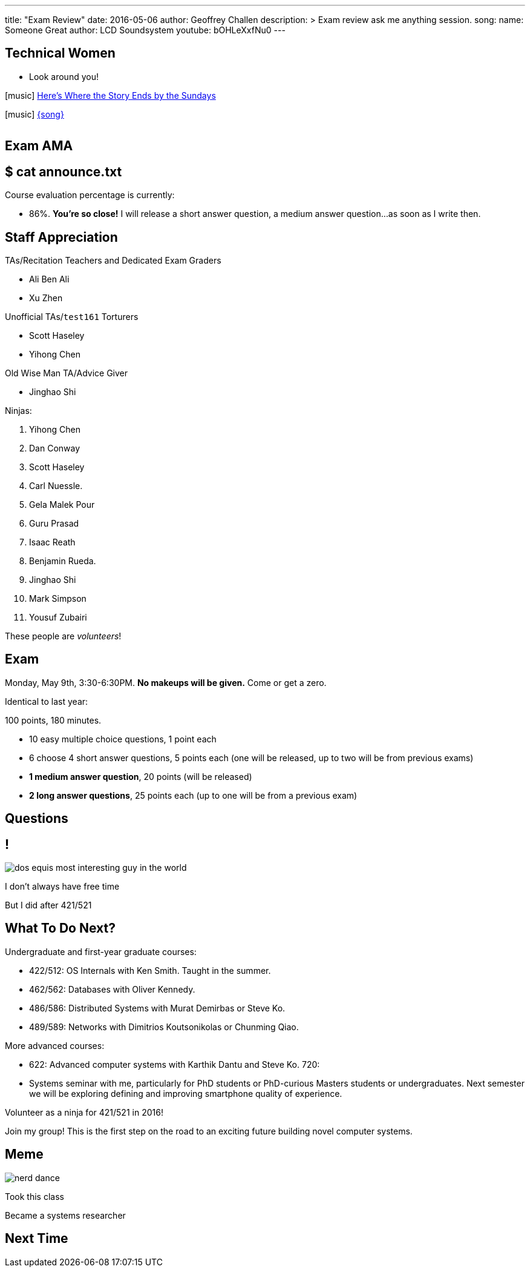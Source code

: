 ---
title: "Exam Review"
date: 2016-05-06
author: Geoffrey Challen
description: >
  Exam review ask me anything session.
song:
  name: Someone Great
  author: LCD Soundsystem
  youtube: bOHLeXxfNu0
---
[.nooutline.spelling_exception]
== Technical Women

* Look around you!

[.h4.center]
icon:music[] http://en.wikipedia.org/wiki/The_Sundays[Here's Where the Story Ends by the Sundays]

[.h4.center]
icon:music[] http://lcdsoundsystem.com/[{song}]

video::FHsip5xOenQ[youtube,width=0,height=0]
video::{music}[youtube,width=0,height=0]

== Exam AMA

[.nooutline]
== $ cat announce.txt

[.slider]
.Course evaluation percentage is currently:
* 86%. *You're so close!* I will release a short answer question, a medium answer
question...[.slide]#as soon as I write then.#

[.nooutline.spelling_exception]
== Staff Appreciation

.TAs/Recitation Teachers and Dedicated Exam Graders
* Ali Ben Ali
* Xu Zhen

<<<
.Unofficial TAs/`test161` Torturers
* Scott Haseley
* Yihong Chen

<<<
.Old Wise Man TA/Advice Giver
* Jinghao Shi

<<<

.Ninjas:
[.slider]
. Yihong Chen
. Dan Conway
. Scott Haseley
. Carl Nuessle.
. Gela Malek Pour
. Guru Prasad
. Isaac Reath
. Benjamin Rueda.
. Jinghao Shi
. Mark Simpson
. Yousuf Zubairi

[.slide]
--
These people are _volunteers_!
--

== Exam

Monday, May 9th, 3:30-6:30PM. *No makeups will be given.* Come or get a
zero.

Identical to last year:

.100 points, 180 minutes.
* 10 easy multiple choice questions, 1 point each
* 6 choose 4 short answer questions, 5 points each (one will be released, up
to two will be from previous exams)
* *1 medium answer question*, 20 points (will be released)
* *2 long answer questions*, 25 points each (up to one will be from a
previous exam)

[.nooutline]
== Questions

== !
image:http://www.flask.com/wp-content/uploads/dos-equis-most-interesting-guy-in-the-world.jpeg[]

[.meme-top.small]
I don't always have free time

[.meme-bottom.small]
But I did after 421/521

== What To Do Next?

[.slider.spelling_exception]
.Undergraduate and first-year graduate courses:
* 422/512: OS Internals with Ken Smith. Taught in the summer. 
* 462/562: Databases with Oliver Kennedy.
* 486/586: Distributed Systems with Murat Demirbas or Steve Ko.
* 489/589: Networks with Dimitrios Koutsonikolas or Chunming Qiao.

<<<

[.slider.spelling_exception]
.More advanced courses:
* 622: Advanced computer systems with Karthik Dantu and Steve Ko. 720:
* Systems seminar with me, particularly for PhD students or PhD-curious
Masters students or undergraduates. Next semester we will be exploring
defining and improving smartphone quality of experience.

<<<

Volunteer as a ninja for 421/521 in 2016!

<<<

Join my group! This is the first step on the road to an exciting future
building novel computer systems.

== Meme
image:http://images.amcnetworks.com/ifc.com/wp-content/uploads/2014/02/nerd-dance.jpg[]

[.meme-top]
Took this class

[.meme-bottom]
Became a systems researcher

[.nooutline]
== Next Time

